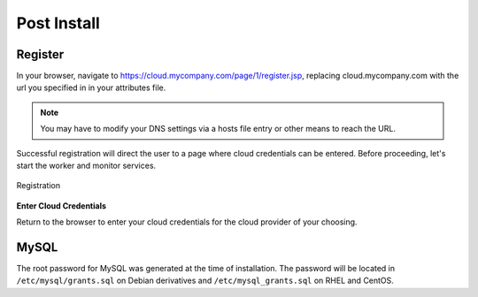 .. _post_install:

Post Install
------------

.. _register:

Register
~~~~~~~~

In your browser, navigate to https://cloud.mycompany.com/page/1/register.jsp,
replacing cloud.mycompany.com with the url you specified in in your attributes file.

.. note:: You may have to modify your DNS settings via a hosts file entry or other means
   to reach the URL.

Successful registration will direct the user to a page where cloud credentials can be
entered. Before proceeding, let's start the worker and monitor services.

.. figure:: ./images/register.png
   :height: 700px
   :width: 900 px
   :scale: 55 %
   :alt: Registration
   :align: center

   Registration

**Enter Cloud Credentials**

Return to the browser to enter your cloud credentials for the cloud provider of your
choosing.

MySQL
~~~~~

The root password for MySQL was generated at the time of installation. The password will
be located in ``/etc/mysql/grants.sql`` on Debian derivatives and
``/etc/mysql_grants.sql`` on RHEL and CentOS.
